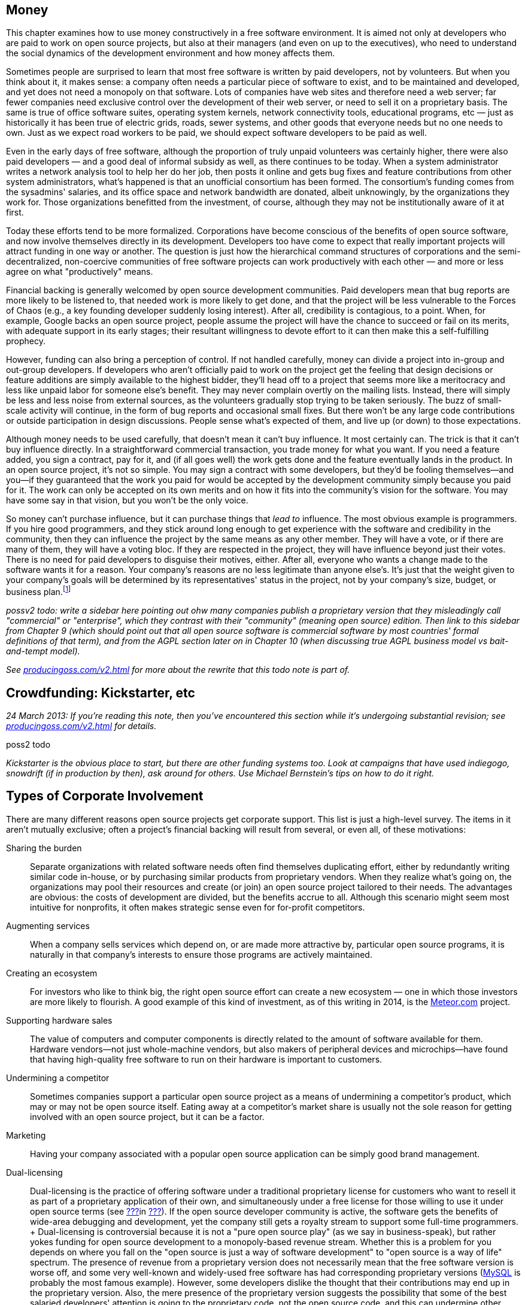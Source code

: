 [[money]]
== Money

This chapter examines how to use money constructively in a free software
environment. It is aimed not only at developers who are paid to work on
open source projects, but also at their managers (and even on up to the
executives), who need to understand the social dynamics of the
development environment and how money affects them.

Sometimes people are surprised to learn that most free software is
written by paid developers, not by volunteers. But when you think about
it, it makes sense: a company often needs a particular piece of software
to exist, and to be maintained and developed, and yet does not need a
monopoly on that software. Lots of companies have web sites and
therefore need a web server; far fewer companies need exclusive control
over the development of their web server, or need to sell it on a
proprietary basis. The same is true of office software suites, operating
system kernels, network connectivity tools, educational programs,
etc — just as historically it has been true of electric grids, roads,
sewer systems, and other goods that everyone needs but no one needs to
own. Just as we expect road workers to be paid, we should expect
software developers to be paid as well.

Even in the early days of free software, although the proportion of
truly unpaid volunteers was certainly higher, there were also paid
developers — and a good deal of informal subsidy as well, as there
continues to be today. When a system administrator writes a network
analysis tool to help her do her job, then posts it online and gets bug
fixes and feature contributions from other system administrators, what's
happened is that an unofficial consortium has been formed. The
consortium's funding comes from the sysadmins' salaries, and its office
space and network bandwidth are donated, albeit unknowingly, by the
organizations they work for. Those organizations benefitted from the
investment, of course, although they may not be institutionally aware of
it at first.

Today these efforts tend to be more formalized. Corporations have become
conscious of the benefits of open source software, and now involve
themselves directly in its development. Developers too have come to
expect that really important projects will attract funding in one way or
another. The question is just how the hierarchical command structures of
corporations and the semi-decentralized, non-coercive communities of
free software projects can work productively with each other — and more
or less agree on what "productively" means.

Financial backing is generally welcomed by open source development
communities. Paid developers mean that bug reports are more likely to be
listened to, that needed work is more likely to get done, and that the
project will be less vulnerable to the Forces of Chaos (e.g., a key
founding developer suddenly losing interest). After all, credibility is
contagious, to a point. When, for example, Google backs an open source
project, people assume the project will have the chance to succeed or
fail on its merits, with adequate support in its early stages; their
resultant willingness to devote effort to it can then make this a
self-fulfilling prophecy.

However, funding can also bring a perception of control. If not handled
carefully, money can divide a project into in-group and out-group
developers. If developers who aren't officially paid to work on the
project get the feeling that design decisions or feature additions are
simply available to the highest bidder, they'll head off to a project
that seems more like a meritocracy and less like unpaid labor for
someone else's benefit. They may never complain overtly on the mailing
lists. Instead, there will simply be less and less noise from external
sources, as the volunteers gradually stop trying to be taken seriously.
The buzz of small-scale activity will continue, in the form of bug
reports and occasional small fixes. But there won't be any large code
contributions or outside participation in design discussions. People
sense what's expected of them, and live up (or down) to those
expectations.

Although money needs to be used carefully, that doesn't mean it can't
buy influence. It most certainly can. The trick is that it can't buy
influence directly. In a straightforward commercial transaction, you
trade money for what you want. If you need a feature added, you sign a
contract, pay for it, and (if all goes well) the work gets done and the
feature eventually lands in the product. In an open source project, it's
not so simple. You may sign a contract with some developers, but they'd
be fooling themselves—and you—if they guaranteed that the work you paid
for would be accepted by the development community simply because you
paid for it. The work can only be accepted on its own merits and on how
it fits into the community's vision for the software. You may have some
say in that vision, but you won't be the only voice.

So money can't purchase influence, but it can purchase things that _lead
to_ influence. The most obvious example is programmers. If you hire good
programmers, and they stick around long enough to get experience with
the software and credibility in the community, then they can influence
the project by the same means as any other member. They will have a
vote, or if there are many of them, they will have a voting bloc. If
they are respected in the project, they will have influence beyond just
their votes. There is no need for paid developers to disguise their
motives, either. After all, everyone who wants a change made to the
software wants it for a reason. Your company's reasons are no less
legitimate than anyone else's. It's just that the weight given to your
company's goals will be determined by its representatives' status in the
project, not by your company's size, budget, or business
plan.footnote:[When companies need to guarantee that certain features
and bug fixes land in a specified amount of time, they accomplish this
by keeping their own copy (which may be partially or wholly public) of
the project, and merging it from time to time with a separate public
copy that has its own governance. Google's Android operating system is a
classic example: Google maintains its own copy of Android, which it
governs pleases, and from time to time merges changes between that copy
and the
https://en.wikipedia.org/wiki/Android_%28operating_system%29#Open-source_community[Android
Open Source Project]. Essentially, Google is on a very long
copy-modify-merge loop with respect to the open source project, or
perhaps it's the other way around. In any case, it is in neither side's
interests to permanently diverge from the other.]

_possv2 todo: write a sidebar here pointing out ohw many companies
publish a proprietary version that they misleadingly call "commercial"
or "enterprise", which they contrast with their "community" (meaning
open source) edition. Then link to this sidebar from Chapter 9 (which
should point out that all open source software is commercial software by
most countries' formal definitions of that term), and from the AGPL
section later on in Chapter 10 (when discussing true AGPL business model
vs bait-and-tempt model)._

_See http://producingoss.com/v2.html[producingoss.com/v2.html] for more
about the rewrite that this todo note is part of._

[[crowdfunding]]
== Crowdfunding: Kickstarter, etc

_24 March 2013: If you're reading this note, then you've encountered
this section while it's undergoing substantial revision; see
http://producingoss.com/v2.html[producingoss.com/v2.html] for details._

poss2 todo

_Kickstarter is the obvious place to start, but there are other funding
systems too. Look at campaigns that have used indiegogo, snowdrift (if
in production by then), ask around for others. Use Michael Bernstein's
tips on how to do it right._

[[types-of-corporate-involvement]]
== Types of Corporate Involvement

There are many different reasons open source projects get corporate
support. This list is just a high-level survey. The items in it aren't
mutually exclusive; often a project's financial backing will result from
several, or even all, of these motivations:

Sharing the burden::
  Separate organizations with related software needs often find
  themselves duplicating effort, either by redundantly writing similar
  code in-house, or by purchasing similar products from proprietary
  vendors. When they realize what's going on, the organizations may pool
  their resources and create (or join) an open source project tailored
  to their needs. The advantages are obvious: the costs of development
  are divided, but the benefits accrue to all. Although this scenario
  might seem most intuitive for nonprofits, it often makes strategic
  sense even for for-profit competitors.
Augmenting services::
  When a company sells services which depend on, or are made more
  attractive by, particular open source programs, it is naturally in
  that company's interests to ensure those programs are actively
  maintained.
Creating an ecosystem::
  For investors who like to think big, the right open source effort can
  create a new ecosystem — one in which those investors are more likely
  to flourish. A good example of this kind of investment, as of this
  writing in 2014, is the https://www.meteor.com/[Meteor.com] project.
Supporting hardware sales::
  The value of computers and computer components is directly related to
  the amount of software available for them. Hardware vendors—not just
  whole-machine vendors, but also makers of peripheral devices and
  microchips—have found that having high-quality free software to run on
  their hardware is important to customers.
Undermining a competitor::
  Sometimes companies support a particular open source project as a
  means of undermining a competitor's product, which may or may not be
  open source itself. Eating away at a competitor's market share is
  usually not the sole reason for getting involved with an open source
  project, but it can be a factor.
Marketing::
  Having your company associated with a popular open source application
  can be simply good brand management.
Dual-licensing::
  Dual-licensing is the practice of offering software under a
  traditional proprietary license for customers who want to resell it as
  part of a proprietary application of their own, and simultaneously
  under a free license for those willing to use it under open source
  terms (see link:#dual-licensing[???]in link:#legal[???]). If the open
  source developer community is active, the software gets the benefits
  of wide-area debugging and development, yet the company still gets a
  royalty stream to support some full-time programmers.
  +
  Dual-licensing is controversial because it is not a "pure open source
  play" (as we say in business-speak), but rather yokes funding for open
  source development to a monopoly-based revenue stream. Whether this is
  a problem for you depends on where you fall on the "open source is
  just a way of software development" to "open source is a way of life"
  spectrum. The presence of revenue from a proprietary version does not
  necessarily mean that the free software version is worse off, and some
  very well-known and widely-used free software has had corresponding
  proprietary versions (https://en.wikipedia.org/wiki/MySQL[MySQL] is
  probably the most famous example). However, some developers dislike
  the thought that their contributions may end up in the proprietary
  version. Also, the mere presence of the proprietary version suggests
  the possibility that some of the best salaried developers' attention
  is going to the proprietary code, not the open source code, and this
  can undermine other developers' faith in the open source project.
  +
  None of is meant to persuade you not to do dual-licensing. You should
  just be aware that dual-licensing strategies are unlike the other
  business approaches I've listed here, and that it probably requires
  more care and sophistication to manage successfully.
Donations::
  A widely-used project can sometimes get significant contributions,
  from both individuals and organizations, just by soliciting donations,
  or by doing an organized crowdfunding campaign (e.g., via
  http://bountysource.com/[Bountysource],
  http://indiegogo.com/[IndieGoGo],
  http://kickstarter.com/[Kickstarter], etc)footnote:[Aaron Wolf's
  http://snowdrift.coop/[Snowdrift.coop] is a recent and interesting new
  approach to crowdfunding for libre projects. It focuses on
  sustainability beyond initial funding, by harnessing a limited
  positive feedback loop: pool donations are re-allocated, up to
  per-donor limits, depending on which projects people indicate support
  for. It's still in its early stages, so it's too early to tell if it
  will fly, but I thought it deserved a footnote. Check it out; by the
  time these words are published, Snowdrift might be out of alpha.]. A
  word of caution: if your project accepts donations, do some public
  planning of how the money will be used _before_ it comes in.
  Discussions about how to allocate money tend to go a lot more smoothly
  when held before there's actual money to spend; and anyway, if there
  are significant disagreements, it's better to find that out when the
  money is still theoretical than when it's real.

A funder's business model is not the only factor in how that funder
relates to an open source community. The historical relationship between
the two also matters: did the company start the project, or is it
joining an existing development effort? In both cases, the funder will
have to earn credibility, but, not surprisingly, there's a bit more
earning to be done in the latter case. The organization needs to have
clear goals with respect to the project. Is the company trying to keep a
position of leadership, or simply trying to be one voice in the
community, to guide but not necessarily govern the project's direction?
Or does it just want to have a couple of committers around, able to fix
customers' bugs and get the changes into the public distribution without
any fuss?

Keep these questions in mind as you read the guidelines that follow.
They are meant to apply to any sort of organizational involvement in a
free software project, but every project is a human environment, and
therefore no two are exactly alike. To some degree, you will always have
to play by ear, but following these principles will increase the
likelihood of things turning out the way you want.

[[long-term-developers]]
== Hire for the Long Term

If you're managing programmers on an open source project, keep them
there long enough that they acquire both technical and political
expertise—a couple of years, at a minimum. Of course, no project,
whether open or closed-source, benefits from swapping programmers in and
out too often. The need for a newcomer to learn the ropes each time
would be a deterrent in any environment. But the penalty is even
stronger in open source projects, because outgoing developers take with
them not only their knowledge of the code, but also their status in the
community and the human relationships they have made there.

The credibility a developer has accumulated cannot be transferred. To
pick the most obvious example, an incoming developer can't inherit
commit access from an outgoing one (see
link:#money-vs-love[Money Can't Buy You Love] later in this chapter), so
if the new developer doesn't already have commit access, he will have to
submit patches until he does. But commit access is only the most easily
quantifiable manifestation of lost influence. A long-time developer also
knows all the old arguments that have been hashed and rehashed on the
discussion lists. A new developer, having no memory of those
conversations, may try to raise the topics again, leading to a loss of
credibility for your organization; the others might wonder "Can't they
remember anything?" A new developer will also have no political feel for
the project's personalities, and will not be able to influence
development directions as quickly or as smoothly as one who's been
around a long time.

Train newcomers through a program of supervised engagement. The new
developer should be in direct contact with the public development
community from the very first day, starting off with bug fixes and
cleanup tasks, so he can learn the code base and acquire a reputation in
the community, yet not spark any long and involved design discussions.
All the while, one or more experienced developers should be available
for questioning, and should be reading every post the newcomer makes to
the development lists, even if they're in threads that the experienced
developers normally wouldn't pay attention to. This will help the group
spot potential rocks before the newcomer runs aground. Private,
behind-the-scenes encouragement and pointers can also help a lot,
especially if the newcomer is not accustomed to massively parallel peer
review of his code.

[[integrating-new-paid-dev]]
=== Case study

At CollabNet, when we hired a new developer to work on Subversion, we
would sit down together and pick some open bugs for the new person to
cut his teeth on. We'll discuss the technical outlines of the solutions,
and then assign at least one experienced developer to (publicly) review
the patches that the new developer would (also publicly) post. We
typically didn't even look at the patch before the main development list
saw it, although we could if there were some reason to. The important
thing is that the new developer go through the process of public review,
learning the code base while simultaneously becoming accustomed to
receiving critiques from complete strangers. But we also tried to
coordinate the timing so that our own review came immediately after the
posting of the patch. That way the first review the list sees is ours,
which can help set the tone for the others' reviews. It also contributes
to the idea that this new person is to be taken seriously: if others see
that we're putting in the time to give detailed reviews, with thorough
explanations and references into the archives where appropriate, they'll
appreciate that a form of training is going on, and that it probably
signifies a long-term investment. This can make them more positively
disposed toward the developer, to the degree of spending a little extra
time answering questions and reviewing patches themselves.

[[appear-as-many]]
== Appear as Many, Not as One

Your developers should strive to appear in the project's public forums
as individual participants, rather than as a monolithic corporate
presence. This is not because there is some negative connotation
inherent in monolithic corporate presences (well, perhaps there is, but
that's not what this book is about). Rather, it's because individuals
are the only sort of entity open source projects are structurally
equipped to deal with. An individual contributor can have discussions,
submit patches, acquire credibility, vote, and so forth. A company
cannot.

Furthermore, by behaving in a decentralized manner, you avoid
stimulating centralization of opposition. Let your developers disagree
with each other on the mailing lists. Encourage them to review each
other's code as often, and as publicly, as they would anyone else's.
Discourage them from always voting as a bloc, because if they do, others
may start to feel that, just on general principles, there should be an
organized effort to keep them in check.

There's a difference between actually being decentralized and simply
striving to appear that way. Under certain circumstances, having your
developers behave in concert can be quite useful, and they should be
prepared to coordinate behind the scenes when necessary. For example,
when making a proposal, having several people chime in with agreement
early on can help it along, by giving the impression of a growing
consensus. Others will feel that the proposal has momentum, and that if
they were to object, they'd be stopping that momentum. Thus, people will
object only if they have a good reason to do so. There's nothing wrong
with orchestrating agreement like this, as long as objections are still
taken seriously. The public manifestations of a private agreement are no
less sincere for having been coordinated beforehand, and are not harmful
as long as they are not used to prejudicially snuff out opposing
arguments. Their purpose is merely to inhibit the sort of people who
like to object just to stay in shape; see link:#bikeshed[???]in
link:#communications[???] for more about them.

[[open-motives]]
== Be Open About Your Motivations

Be as open about your organization's goals as you can without
compromising business secrets. If you want the project to acquire a
certain feature because, say, your customers have been clamoring for it,
just say so outright on the mailing lists. If the customers wish to
remain anonymous, as is sometimes the case, then at least ask them if
they can be used as unnamed examples. The more the public development
community knows about _why_ you want what you want, the more comfortable
they'll be with whatever you're proposing.

This runs counter to the instinct—so easy to acquire, so hard to shake
off—that knowledge is power, and that the more others know about your
goals, the more control they have over you. But that instinct would be
wrong here. By publicly advocating the feature (or bugfix, or whatever
it is), you have _already_ laid your cards on the table. The only
question now is whether you will succeed in guiding the community to
share your goal. If you merely state that you want it, but can't provide
concrete examples of why, your argument is weak, and people will start
to suspect a hidden agenda. But if you give just a few real-world
scenarios showing why the proposed feature is important, that can have a
dramatic effect on the debate.

To see why this is so, consider the alternative. Too frequently, debates
about new features or new directions are long and tiresome. The
arguments people advance often reduce to "I personally want X," or the
ever-popular "In my years of experience as a software designer, X is
extremely important to users" or "...is a useless frill that will please
no one." Predictably, the absence of real-world usage data neither
shortens nor tempers such debates, but instead allows them to drift
farther and farther from any mooring in actual user experience. Without
some countervailing force, the end result is likely to be determined by
whoever was the most articulate, or the most persistent, or the most
senior.

As an organization with plentiful customer data available, you have the
opportunity to provide just such a countervailing force. You can be a
conduit for information that might otherwise have no means of reaching
the development community. The fact that the information supports your
desires is nothing to be embarrassed about. Most developers don't
individually have very broad experience with how the software they write
is used. Each developer uses the software in her own idiosyncratic way;
as far as other usage patterns go, she's relying on intuition and
guesswork, and deep down, she knows this. By providing credible data
about a significant number of users, you are giving the public
development community something akin to oxygen. As long as you present
it right, they will welcome it enthusiastically, and it will propel
things in the direction you want to go.

The key, of course, is presenting it right. It will never do to insist
that simply because you deal with a large number of users, and because
they need (or think they need) a given feature, therefore your solution
ought to be implemented. Instead, you should focus your initial posts on
the problem, rather than on one particular solution. Describe in great
detail the experiences your customers are encountering, offer as much
analysis as you have available, and as many reasonable solutions as you
can think of. When people start speculating about the effectiveness of
various solutions, you can continue to draw on your data to support or
refute what they say. You may have one particular solution in mind all
along, but don't single it out for special consideration at first. This
is not deception, it is simply standard "honest broker" behavior. After
all, your true goal is to solve the problem; a solution is merely a
means to that end. If the solution you prefer really is superior, other
developers will recognize that on their own eventually—and then they
will get behind it of their own free will, which is much better than you
browbeating them into implementing it. (There is also the possibility
that they will think of a better solution.)

This is not to say that you can't ever come out in favor of a specific
solution. But you must have the patience to see the analysis you've
already done internally repeated on the public development lists. Don't
post saying "Yes, we've been over all that here, but it doesn't work for
reasons A, B, and C. When you get right down to it, the only way to
solve this is Q." The problem is not so much that it sounds arrogant as
that it gives the impression that you have _already_ devoted some
unknown (but, people will presume, large) amount of analytical resources
to the problem, behind closed doors. It makes it seem as though efforts
have been going on, and perhaps decisions made, that the public is not
privy to—and that is a recipe for resentment.

Naturally, _you_ know how much effort you've devoted to the problem
internally, and that knowledge is, in a way, a disadvantage. It puts
your developers in a slightly different mental space than everyone else
on the mailing lists, reducing their ability to see things from the
point of view of those who haven't yet thought about the problem as
much. The earlier you can get everyone else thinking about things in the
same terms as you do, the smaller this distancing effect will be. This
logic applies not only to individual technical situations, but to the
broader mandate of making your goals as clear as you can. The unknown is
always more destabilizing than the known. If people understand why you
want what you want, they'll feel comfortable talking to you even when
they disagree. If they can't figure out what makes you tick, they'll
assume the worst, at least some of the time.

You won't be able to publicize everything, of course, and people won't
expect you to. All organizations have secrets; perhaps for-profits have
more of them, but nonprofits have them too. If you must advocate a
certain course, but can't reveal anything about why, then simply offer
the best arguments you can under that handicap, and accept the fact that
you may not have as much influence as you want in the discussion. This
is one of the compromises you make in order to have a development
community not on your payroll.

[[money-vs-love]]
== Money Can't Buy You Love

If you're a paid developer on a project, then set guidelines early on
about what the money can and cannot buy. This does not mean you need to
post twice a day to the mailing lists reiterating your noble and
incorruptible nature. It merely means that you should be on the lookout
for opportunities to defuse the tensions that _could_ be created by
money. You don't need to start out assuming that the tensions are there;
you do need to demonstrate an awareness that they have the potential to
arise.

A perfect example of this came up early in the Subversion project.
Subversion was started in 2000 by http://www.collab.net/[CollabNet],
which has been the project's primary funder since its inception, paying
the salaries of several developers (disclaimer: I'm one of them). Soon
after the project began, we hired another developer, Mike Pilato, to
join the effort. By then, coding had already started. Although
Subversion was still very much in the early stages, it already had a
development community with a set of basic ground rules.

Mike's arrival raised an interesting question. Subversion already had a
policy about how a new developer gets commit access. First, he submits
some patches to the development mailing list. After enough patches have
gone by for the other committers to see that the new contributor knows
what he's doing, someone proposes that he just commit directly (that
proposal is private, as described in link:#committers[???]). Assuming
the committers agree, one of them mails the new developer and offers him
direct commit access to the project's repository.

CollabNet had hired Mike specifically to work on Subversion. Among those
who already knew him, there was no doubt about his coding skills or his
readiness to work on the project. Furthermore, the volunteer developers
had a very good relationship with the CollabNet employees, and most
likely would not have objected if we'd just given Mike commit access the
day he was hired. But we knew we'd be setting a precedent. If we granted
Mike commit access by fiat, we'd be saying that CollabNet had the right
to ignore project guidelines, simply because it was the primary funder.
While the damage from this would not necessarily be immediately
apparent, it would gradually result in the non-salaried developers
feeling disenfranchised. Other people have to earn their commit
access—CollabNet just buys it.

So Mike agreed to start out his employment at CollabNet like any other
volunteer developer, without commit access. He sent patches to the
public mailing list, where they could be, and were, reviewed by
everyone. We also said on the list that we were doing things this way
deliberately, so there could be no missing the point. After a couple of
weeks of solid activity by Mike, someone (I can't remember if it was a
CollabNet developer or not) proposed him for commit access, and he was
accepted, as we knew he would be.

That kind of consistency gets you a credibility that money could never
buy. And credibility is a valuable currency to have in technical
discussions: it's immunization against having one's motives questioned
later. In the heat of argument, people will sometimes look for
non-technical ways to win the battle. The project's primary funder,
because of its deep involvement and obvious concern over the directions
the project takes, presents a wider target than most. By being
scrupulous to observe all project guidelines right from the start, the
funder makes itself the same size as everyone else.

(See also Danese Cooper's blog post, preserved in the Internet Archive's
Wayback Machine at
http://web.archive.org/web/20050227033105/http://blogs.sun.com/roller/page/DaneseCooper/20040916[web.archive.org/web/20050227033105/http://blogs.sun.com/roller/page/DaneseCooper/20040916],
for a similar story about commit access. Cooper was then Sun
Microsystem's "Open Source Diva"—I believe that was her official
title—and in the blog entry, she describes how the Tomcat development
community got Sun to hold its own developers to the same commit-access
standards as the non-Sun developers.)

The need for the funders to play by the same rules as everyone else
means that the Benevolent Dictatorship governance model (see
link:#benevolent-dictator[???]in link:#social-infrastructure[???]) is
slightly harder to pull off in the presence of funding, particularly if
the dictator works for the primary funder. Since a dictatorship has few
rules, it is hard for the funder to prove that it's abiding by community
standards, even when it is. It's certainly not impossible; it just
requires a project leader who is able to see things from the point of
view of the outside developers, as well as that of the funder, and act
accordingly. Even then, it's probably a good idea to have a proposal for
non-dictatorial governance sitting in your back pocket, ready to be
brought out the moment there are any indications of widespread
dissatisfaction in the community.

[[contracting]]
== Contracting

Contracted work needs to be handled carefully in free software projects.
Ideally, if you hire a contractor you want her work to be accepted by
the community and folded into the public distribution. In theory, it
wouldn't matter who the contractor is, as long as her work is good and
meets the project's guidelines. Theory and practice can sometimes match,
too: a complete stranger who shows up with a good patch _will_ generally
be able to get it into the software. The trouble is, it's very hard to
produce an acceptable patch for a non-trivial enhancement or new feature
while truly being a complete stranger; one must first discuss it with
the rest of the project. The duration of that discussion cannot be
precisely predicted. If the contractor is paid by the hour, you may end
up paying more than you expected; if she is paid a flat sum, she may end
up doing more work than she can afford.

There are two ways around this. The preferred way is to make an educated
guess about the length of the discussion process, based on past
experience, add in some padding for error, and base the contract on
that. It also helps to divide the problem into as many small,
independent chunks as possible, to increase the predictability of each
chunk. The other way is to contract solely for delivery of a patch, and
treat the patch's acceptance into the public project as a separate
matter. Then it becomes much easier to write the contract, but you're
stuck with the burden of maintaining a private patch for either as long
as you depend on the software or for as long as it takes you to get that
patch into the upstream codebase.

Even with the preferred way, the contract itself cannot require that the
patch be accepted by the upstream project, because that would involve
selling something that's not for sale. (What if the rest of the project
unexpectedly decides not to support the feature?) However, the contract
can require a _bona fide_ effort to get the change accepted by the
community, and that it be committed to the repository if the community
agrees with it. For example, if the project has written standards (e.g.,
about coding conventions, documentation, writing regression tests,
submitting patches, etc), the contract can reference those standards and
specify that the contracted work must meet them. In practice, this
usually works out the way everyone hopes.

The best tactic for successful contracting is to hire one of the
project's developers—preferably a committer—as the contractor. This may
seem like a form of purchasing influence, and, well, it is. But it's not
as corrupt as it might seem. A developer's influence in the project is
due mainly to the quality of her code and to her interactions with other
developers. The fact that she has a contract to get certain things done
doesn't raise her status in any way, and doesn't lower it either, though
it may make people scrutinize her more carefully. Most developers would
not risk their long-term position in the project by backing an
inappropriate or widely disliked new feature. In fact, part of what you
get, or should get, when you hire such a contractor is advice about what
sorts of changes are likely to be accepted by the community. You also
get a slight shift in the project's priorities. Because prioritization
is just a matter of who has time to work on what, when you pay for
someone's time, you cause their work to move up in the priority queue a
bit. This is a well-understood fact of life among experienced open
source developers, and at least some of them will devote attention to
the contractor's work simply because it looks like it's going to __get
done__, so they want to help it get done right. Perhaps they won't write
any of the code, but they'll still discuss the design and review the
code, both of which can be very useful. For all these reasons, the
contractor is best drawn from the ranks of those already involved with
the project.

This immediately raises two questions: Should contracts ever be private?
And when they're not, should you worry about creating tensions in the
community by the fact that you've contracted with some developers and
not others?

It's best to be open about contracts when you can. Otherwise, the
contractor's behavior may seem strange to others in the
community—perhaps she's suddenly giving inexplicably high priority to
features she's never shown interest in the past. When people ask her why
she wants them now, how can she answer convincingly if she can't talk
about the fact that she's been contracted to write them?

At the same time, neither you nor the contractor should act as though
others should treat your arrangement as a big deal. Too often I've seen
contractors waltz onto a development list with the attitude that their
posts should be taken more seriously simply because they're being paid.
That kind of attitude signals to the rest of the project that the
contractor regards the fact of the contract—as opposed to the code
_resulting_ from the contract—to be the important thing. But from the
other developers' point of view, only the code matters. At all times,
the focus of attention should be kept on technical issues, not on the
details of who is paying whom. For example, one of the developers in the
Subversion community handles contracting in a particularly graceful way.
While discussing his code changes in IRC, he'll mention as an aside
(often in a private remark, an IRC privmsg, to one of the other
committers) that he's being paid for his work on this particular bug or
feature. But he also consistently gives the impression that he'd want to
be working on that change anyway, and that he's happy the money is
making it possible for him to do that. He may or may not reveal his
customer's identity, but in any case he doesn't dwell on the contract.
His remarks about it are just an ornament to an otherwise technical
discussion about how to get something done.

That example shows another reason why it's good to be open about
contracts. There may be multiple organizations sponsoring contracts on a
given open source project, and if each knows what the others are trying
to do, they may be able to pool their resources. In the above case, the
project's largest funder (CollabNet) was not involved with these
piecework contracts, but knowing that someone else was sponsoring
certain bug fixes allowed CollabNet to redirect its resources to other
bugs, resulting in greater efficiency for the project as a whole.

Will other developers resent that some are paid for working on the
project? In general, no, particularly when those who are paid are
established, well-respected members of the community anyway. No one
expects contract work to be distributed equally among all the
committers. People understand the importance of long-term relationships:
the uncertainties involved in contracting are such that once you find
someone you can work reliably with, you would be reluctant to switch to
a different person just for the sake of evenhandedness. Think of it this
way: the first time you hire, there will be no complaints, because
clearly you had to pick __someone__—it's not your fault you can't hire
everyone. Later, when you hire the same person a second time, that's
just common sense: you already know her, the last time was successful,
so why take unnecessary risks? Thus, it's perfectly natural to have a
few go-to people in the community, instead of spreading the work around
evenly.

[[community-review-acceptance]]
=== Review and Acceptance of Changes

The project's community will always be important to the long-term
success of contract work. Their involvement in the design and review
process for sizeable changes cannot be an afterthought; It must be
considered part of the work, and fully embraced by the contractor. Don't
think of community scrutiny as an obstacle to be overcome—think of it as
a free design board and QA department. It is a benefit to be
aggressively pursued, not merely endured.

[[cvs-pserver]]
==== Case study: the CVS password-authentication protocol

In 1995, I was one half of a partnership that provided support and
enhancements for CVS (the Concurrent Versions System; see
http://nongnu.org/cvs[nongnu.org/cvs]). My partner Jim Blandy and I
were, informally, the maintainers of CVS by that point. But we'd never
thought carefully about how we ought to relate to the existing mostly
part-time and volunteer CVS development community. We just assumed that
they'd send in patches, and we'd apply them, and that was pretty much
how it worked.

Back then, networked CVS could be done only over a remote login program
such as `rsh`. Using the same password for CVS access as for login
access was an obvious security risk, and many organizations were put off
by it. A major investment bank hired us to add a new authentication
mechanism, so they could safely use networked CVS with their remote
offices.

Jim and I took the contract and sat down to design the new
authentication system. What we came up with was pretty simple (the
United States had export controls on cryptographic code at the time, so
the customer understood that we couldn't implement strong
authentication), but as we were not experienced in designing such
protocols, we still made a few gaffes that would have been obvious to an
expert. These mistakes would easily have been caught had we taken the
time to write up a proposal and run it by the other developers for
review. But we never did so, because it didn't occur to us to think of
the development list as a resource to be used to improve our contracted
work. We knew that people were probably going to accept whatever we
committed, and—because we didn't know what we didn't know—we didn't
bother to do the work in a visible way, e.g., posting patches
frequently, making small, easily digestible commits to a special branch,
etc. The resulting authentication protocol was not very good, and of
course, once it became established, it was difficult to improve, because
of compatibility concerns.

The root of the problem was not lack of experience; we could easily have
learned what we needed to know. The problem was our attitude toward the
volunteer development community. We regarded acceptance of the changes
as a hurdle to leap, rather than as a process by which the quality of
the changes could be improved. Since we were confident that almost
anything we did would be accepted (as it was), we made little effort to
get others involved.

Obviously, when you're choosing a contractor, you want someone with the
right technical skills and experience for the job. But it's also
important to choose someone with a track record of constructive
interaction with the other developers in the community. That way you're
getting more than just a single person; you're getting an agent who will
be able to draw on a network of expertise to make sure the work is done
in a robust and maintainable way.

[[funding-non-programming]]
== Funding Non-Programming Activities

Programming is only part of the work that goes on in an open source
project. From the point of view of the project's volunteers, it's the
most visible and glamorous part. This unfortunately means that other
activities, such as documentation, formal testing, etc., can sometimes
be neglected, at least compared to the amount of attention they often
receive in proprietary software. Corporate organizations are sometimes
able to make up for this, by devoting some of their internal software
development infrastructure to open source projects.

The key to doing this successfully is to translate between the company's
internal processes and those of the public development community. Such
translation is not effortless: often the two are not a close match, and
the differences can only be bridged via human intervention. For example,
the company may use a different bug tracker than the public project.
Even if they use the same tracking software, the data stored in it will
be very different, because the bug-tracking needs of a company are very
different from those of a free software community. A piece of
information that starts in one tracker may need to be reflected in the
other, with confidential portions removed or, in the other direction,
added.

The sections that follow are about how to build and maintain such
bridges. The end result should be that the open source project runs more
smoothly, the community recognizes the company's investment of
resources, and yet does not feel that the company is inappropriately
steering things toward its own goals.

[[fund-qa]]
=== Quality Assurance (i.e., Professional Testing)

In proprietary software development, it is normal to have teams of
people dedicated solely to quality assurance: bug hunting, performance
and scalability testing, interface and documentation checking, etc. As a
rule, these activities are not pursued as vigorously by the volunteer
community on a free software project. This is partly because it's hard
to get volunteer labor for unglamorous work like testing, partly because
people tend to assume that having a large user community gives the
project good testing coverage, and, in the case of performance and
scalability testing, partly because volunteers often don't have access
to the necessary hardware resources anyway.

The assumption that having many users is equivalent to having many
testers is not entirely baseless. Certainly there's little point
assigning testers for basic functionality in common environments: bugs
there will quickly be found by users in the natural course of things.
But because users are just trying to get work done, they do not
consciously set out to explore uncharted edge cases in the program's
functionality, and are likely to leave certain classes of bugs unfound.
Furthermore, when they discover a bug with an easy workaround, they
often silently implement the workaround without bothering to report the
bug. Most insidiously, the usage patterns of your customers (the people
who drive _your_ interest in the software) may differ in statistically
significant ways from the usage patterns of the Average User In The
Street.

A professional testing team can uncover these sorts of bugs, and can do
so as easily with free software as with proprietary software. The
challenge is to convey the testing team's results back to the public in
a useful form. In-house testing departments usually have their own way
of reporting test results to their own developers, involving
company-specific jargon, or specialized knowledge about particular
customers and their data sets. Such reports would be inappropriate for
the public bug tracker, both because of their form and because of
confidentiality concerns. Even if your company's internal bug tracking
software were the same as that used by the public project, management
might need to make company-specific comments and metadata changes to the
tickets (for example, to raise an ticket's internal priority, or
schedule its resolution for a particular customer). Usually such notes
are confidential—sometimes they're not even shown to the customer. But
even when they're not confidential, they're not very helpful to the
public project.

Yet the core bug report itself _is_ important to the public. In fact, a
bug report from your testing department is in some ways more valuable
than one received from users at large, since the testing department
probes for things that other users won't. Given that you're unlikely to
get that particular bug report from any other source, you definitely
want to preserve it and make it available to the public project.

To do this, either the QA department can file tickets directly in the
public ticket tracker, if they're comfortable with that, or an
intermediary (usually one of the developers) can "translate" the testing
department's internal reports into new tickets in the public tracker.
Translation simply means describing the bug in a way that makes no
reference to customer-specific information (the reproduction recipe may
use customer data, assuming the customer approves it, of course).

It is definitely preferable to have the QA department filing tickets in
the public tracker directly. That gives the public a more direct
appreciation of your company's involvement with the project: useful bug
reports add to your organization's credibility just as any technical
contribution would. It also gives developers a direct line of
communication to the testing team. For example, if the internal QA team
is monitoring the public ticket tracker, a developer can commit a fix
for a scalability bug (which the developer may not have the resources to
test herself), and then add a note to the ticket asking the QA team to
see if the fix had the desired effect. Expect a bit of resistance from
some of the developers; programmers have a tendency to regard QA as, at
best, a necessary evil. The QA team can easily overcome this by finding
significant bugs and filing comprehensible reports; on the other hand,
if their reports are not at least as good as those coming from the
regular user community, then there's no point having them interact
directly with the development team.

Either way, once a public ticket exists, the original internal ticket
should simply reference the public ticket for technical content.
Management and paid developers may continue to annotate the internal
ticket with company-specific comments as necessary, but use the public
ticket for information that should be available to everyone.

You should go into this process expecting extra overhead. Maintaining
two tickets for one bug is, naturally, more work than maintaining one
ticket. The benefit is that many more coders will see the report and be
able to contribute to a solution.

[[fund-legal-work]]
=== Legal Advice and Protection

Corporations, for-profit or nonprofit, are almost the only entities that
ever pay attention to complex legal issues in free software. Individual
developers often understand the nuances of various open source licenses,
but they generally do not have the time or resources to competently
handle legal issues themselves. If your company has a legal department,
it can help a project by assisting with trademark issues, copyright
license ownership and compatibility questions, defense against patent
trolls, etc. If the project decides to organize formally, or to join an
existing umbrella organization, your legal department can help with
issues of corporate law, asset transfer, reviewing agreements, and other
due diligence matters.

Some more concrete ideas of what sorts of legal help might be useful are
discussed in link:#legal[???]. The main thing is to make sure that
communications between the legal department and the development
community, if they happen at all, happen with a mutual appreciation of
the very different universes the parties are coming from. On occasion,
these two groups talk past each other, each side assuming
domain-specific knowledge that the other does not have. A good strategy
is to have a liaison (usually a developer, or else a lawyer with
technical expertise) stand in the middle and translate for as long as
needed.

[[fund-documentation-usability]]
=== Documentation and Usability

Documentation and usability are both famous weak spots in open source
projects, although I think, at least in the case of documentation, that
the difference between free and proprietary software is frequently
exaggerated. Nevertheless, it is empirically true that much open source
software lacks first-class documentation and usability research.

If your organization wants to help fill these gaps for a project,
probably the best thing it can do is hire people who are _not_ regular
developers on the project, but who will be able to interact productively
with the developers. Not hiring regular developers is good for two
reasons: one, that way you don't take development time away from the
project; two, those closest to the software are usually the wrong people
to write documentation or investigate usability anyway, because they
have trouble seeing the software from an outsider's point of view.

However, it will still be necessary for whoever works on these problems
to communicate with the developers. Find people who are technical enough
to talk to the coding team, but not so expert in the software that they
can't empathize with regular users anymore.

A medium-level user is probably the right person to write good
documentation. In fact, after the first edition of this book was
published, I received the following email from an open source developer
named Dirk Reiners:

________________________________________________________________________________________________________________________________________________________________________________________________________________________________________________________________________________________________________________________________________________________________________________________________________________________________________________________________________________________________________________________________________________________________________
One comment on Money::Documentation and Usability: when we had some
money to spend and decided that a beginner's tutorial was the most
critical piece that we needed we hired a medium-level user to write it.
He had gone through the induction to the system recently enough to
remember the problems, but he had gotten past them so he knew how to
describe them. That allowed him to write something that needed only
minor fixes by the core developers for the things that he hadn't gotten
right, but still covering the 'obvious' stuff devs would have missed.

His case was even better, as it had been his job to introduce a bunch of
other people (students) to the system, so he combined the experience of
many people, which is something that was just a lucky occurrence and is
probably hard to get in most cases.
________________________________________________________________________________________________________________________________________________________________________________________________________________________________________________________________________________________________________________________________________________________________________________________________________________________________________________________________________________________________________________________________________________________________________

[[fund-usability]]
==== Funding User Experience (UX) Work

The field of user experience (UX) design has lately (as of this writing
in early 2014) begun to acquire a new seriousness of purpose and
consistency of professional standards. Naturally, one thing many
companies think of when they want to help improve an open source project
is to fund UX work, since that's just the sort of thing that projects
often overlook or, in some cases, don't even know they need.

As with many other types of engagement, do not assume that a UX expert
can be parachuted into the project. User experience design is not a
checkbox. It is an attitude taken by a team throughout development, and
one of the primary qualifications to look for in UX contractors is their
ability to gain long-term credibility with the developers, and to help
developers pay attention to user experience goals. For example, in
addition to their innate domain knowledge, UX designers often know how
to set up and incorporate feedback from user trials — but those trials
will only be effective if the results are presented to the development
team in a way that makes it easy for the developers to take the results
seriously. This can only happen through a sustained, two-way
interaction, in which UX experts are subscribed to the appropriate
project forums and take the attitude that they are a kind of specialized
developer on the project, rather than an outside expert providing
advice. Use UX experts who have worked with open source projects before,
if possible.

[[fund-hosting]]
=== Providing Hosting/Bandwidth

The inexorable rise of zero-cost canned hosting sites (see
link:#canned-hosting[???]in link:#technical-infrastructure[???]) for
open source projects has meant that it is increasingly unnecessary for
projects to get corporate support for basic project-hosting
infrastructure. It still happens sometimes, usually in cases where the
company itself started the project, and is trying to create or keep an
association in the public's mind between the project and the company.
The most common technique for creating this association is for the
company to host the project's resources under the company's domain name,
thus getting association through the project's URLs.

While this will cause most users to think of the software as having
_something_ to do with your company, it can also cause a problem:
developers are aware of this associative tendency too, and may not be
very comfortable with having the project hosted under your domain unless
you're seriously contributing to the project—not just bandwidth and
server space, but significant amounts of development time. After all,
there are a lot of free places to host these days. The community may
eventually feel that the implied misallocation of credit is not worth
the minor convenience brought by donated hosting, and may even attempt
to take the project elsewhere. So if you want to provide hosting, do
so—but if you are actually trying to create a public association between
your company and the project, make sure that the level of support you
provide is matched to the amount of credit you claim, whether you claim
it via URL, banner ads, or some other means.

[[fund-servers]]
=== Providing Build Farms and Development Servers

Many projects have infrastructure needs beyond just hosting of code, bug
tracker, etc. For example, projects often use continuous integration
(CI) testing (a.k.a. build farms) to automatically ensure that the
changes developers are committing both integrate into the mainline trunk
and pass all regression testsfootnote:[The Wikipedia page
https://en.wikipedia.org/wiki/Continuous_integration[en.wikipedia.org/wiki/Continuous_integration]
has a good description of this practice and its variants.]. However,
depending on the size and complexity of the codebase, the number of
developers checking in changes, and other factors, running a responsive
build farm can cost more money than any individual developer has at
their disposal. A good way to help, and gain some goodwill in the
process, is to donate the server space and bandwith _and_ the technical
expertise to set up the continuous integration and automated testing. If
you don't have the technical expertise available on staff, you could
hire someone from the project to do it, or at the very least give some
of the project's developers administrative access to the CI servers so
they can set things up themselves.

[[fund-meetings]]
=== Sponsoring Conferences, Hackathons, and other Developer Meetings

_30 March 2014: If you're reading this note, then you've encountered
this section while it's still being written; see
http://producingoss.com/v2.html[producingoss.com/v2.html] for details._

_TODO: Mention usefulness of conference sponsorship, and sponsoring
developer travel to conferences, hackathons, smaller meetups, etc.
Nothing creates good will like a plane ticket and a hotel room. Link to
'meeting-in-person' section in Chapter 8._

[[marketing]]
== Marketing

Although most open source developers would probably hate to admit it,
marketing works. Good marketing _can_ create buzz around an open source
product, even to the point where hardheaded coders find themselves
having vaguely positive thoughts about the software for reasons they
can't quite put their finger on. It is not my purpose here to dissect
the arms-race dynamics of marketing in general. Any corporation involved
in free software will eventually find itself considering how to market
themselves, the software, or their relationship to the software. The
advice below is about how to avoid common pitfalls in such an effort;
see also link:#publicity[???]in link:#communications[???].

[[goldfish-bowl]]
=== Remember That You Are Being Watched

For the sake of keeping the volunteer developer community on your side,
it is _very_ important not to say anything that isn't demonstrably true.
Audit all claims carefully before making them, and give the public the
means to check your claims on their own. Independent fact checking is a
major part of open source, and it applies to more than just the code.

Naturally no one would advise companies to make unverifiable claims
anyway. But with open source activities, there is an unusually high
quantity of people with the expertise to verify claims—people who are
also likely to have high-bandwidth Internet access and the right social
contacts to publicize their findings in a damaging way, should they
choose to. When Global Megacorp Chemical Industries pollutes a stream,
that's verifiable, but only by trained scientists, who can then be
refuted by Global Megacorp's scientists, leaving the public scratching
their heads and wondering what to think. On the other hand, your
behavior in the open source world is not only visible and recorded, it
is also easy for many people to check it independently, come to their
own conclusions, and spread those conclusions by word of mouth. These
communications networks are already in place; they are the essence of
how open source operates, and they can be used to transmit any sort of
information. Refutation is usually difficult, if not
impossible—especially when what people are saying is true.

For example, it's okay to refer to your organization as having "founded
project X" if you really did. But don't refer to yourself as the "makers
of X" if most of the code was written by outsiders. Conversely, don't
claim to have a deeply involved volunteer developer community if anyone
can look at your repository and see that there are few or no code
changes coming from outside your organization.

[[activity-cannot-be-faked]]
==== Case study: You can't fake activity, so don't try

Once I saw an announcement by a very well-known computer company,
stating that they were releasing an important software package under an
open source license. When the initial announcement came out, I took a
look at their now-public version control repository and saw that it
contained only three revisions. In other words, they had done an initial
import of the source code, but hardly anything had happened since then.
That in itself was not worrying—they'd just made the announcement, after
all. There was no reason to expect a lot of development activity right
away.

Some time later, they made another announcement. Here is what it said,
with the name and release number replaced by pseudonyms:

______________________________________________________________________________________________________________________________________________________
_We are pleased to announce that following rigorous testing by the
Singer Community, Singer 5 for Linux and Windows are now ready for
production use._
______________________________________________________________________________________________________________________________________________________

Curious to know what the community had uncovered in "rigorous testing,"
I went back to the repository to look at its recent change history. The
project was still on revision 3. Apparently, they hadn't found a
_single_ bug worth fixing before the release! Thinking that the results
of the community testing must have been recorded elsewhere, I next
examined the bug tracker. There were exactly six open tickets, four of
which had been open for several months already.

This beggars belief, of course. When testers pound on a large and
complex piece of software for any length of time, they will find bugs.
Even if the fixes for those bugs don't make it into the upcoming
release, one would still expect some version control activity as a
result of the testing process, or at least some new tickets. Yet to all
appearances, nothing had happened between the announcement of the open
source license and the first open source release.

The point is not that the company was lying about the "rigorous testing"
by the community (though I suspect they were). The point is that they
were oblivious to how much it _looked_ like they were lying. Since
neither the version control repository nor the ticket tracker gave any
indication that the alleged rigorous testing had occurred, the company
should either not have made the claim in the first place, or should have
provided a clear link to some tangible result of that testing ("We found
278 bugs; click here for details"). The latter would have allowed anyone
to get a handle on the level of community activity very quickly. As it
was, it only took me a few minutes to determine that whatever this
community testing was, it had not left traces in any of the usual
places. That's not a lot of effort, and I'm sure I'm not the only one
who took the trouble.

Transparency and verifiability are also an important part of accurate
crediting, of course. See link:#credit[???]in
link:#managing-volunteers[???] for more on this.

[[competing-products]]
=== Don't Bash Competing Open Source Products

Refrain from giving negative opinions about competing open source
software. It's perfectly okay to give negative __facts__—that is, easily
confirmable assertions of the sort often seen in good comparison charts.
But negative characterizations of a less rigorous nature are best
avoided, for two reasons. First, they are liable to start flame wars
that detract from productive discussion. Second, and more importantly,
some of the volunteer developers in _your_ project may turn out to work
on the competing project as well. This is more likely than it at first
might seem: the projects are already in the same domain (that's why
they're in competition), and developers with expertise in that domain
may make contributions wherever their expertise is applicable. Even when
there is no direct developer overlap, it is likely that developers on
your project are at least acquainted with developers on related
projects. Their ability to maintain constructive personal ties could be
hampered by overly negative marketing messages.

Bashing competing closed-source products seems to be more widely
accepted in the open source world, especially when those products are
made by Microsoft. Personally, I deplore this tendency (though again,
there's nothing wrong with straightforward factual comparisons), not
merely because it's rude, but also because it's dangerous for a project
to start believing its own hype and thereby ignore the ways in which the
competition may actually be superior. In general, watch out for the
effect that marketing statements can have on your own development
community. People may be so excited at being backed by marketing dollars
that they lose objectivity about their software's true strengths and
weaknesses. It is normal, and even expected, for a company's developers
to exhibit a certain detachment toward marketing statements, even in
public forums. Clearly, they should not come out and contradict the
marketing message directly (unless it's actually wrong, though one hopes
that sort of thing would have been caught earlier). But they may poke
fun at it from time to time, as a way of bringing the rest of the
development community back down to earth.

[[hiring]]
== Hiring Open Source Developers

_24 March 2013: If you're reading this note, then you've encountered
this section while it's undergoing substantial revision; see
http://producingoss.com/v2.html[producingoss.com/v2.html] for details._

poss2 todo: Not sure this is necessary as a separate section, but
consider it. Ref Fitz's article, obviously. Move material from above
into here. Look at gun.io.

[[bounties]]
== Bounties

_24 March 2013: If you're reading this note, then you've encountered
this section while it's undergoing substantial revision; see
http://producingoss.com/v2.html[producingoss.com/v2.html] for details._

poss2 todo: Theory: bounties usually don't work in practice. Ask around,
look for counterexamples. What about gun.io? See the amazing
snowdrift.coop research survey:
https://snowdrift.coop/p/snowdrift/w/othercrowdfunding[snowdrift.coop/p/snowdrift/w/othercrowdfunding]
(though it's about crowdfunding in general, not just bounties).
